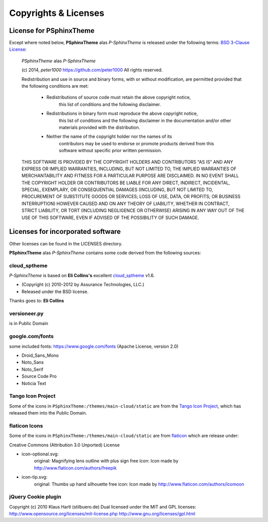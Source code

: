 =====================
Copyrights & Licenses
=====================

License for PSphinxTheme
========================
Except where noted below, **PSphinxTheme** alas *P-SphinxTheme* is released under the following terms:
`BSD 3-Clause License <http://opensource.org/licenses/BSD-3-Clause>`_:

   *PSphinxTheme* alas *P-SphinxTheme*

   (c) 2014, `peter1000` https://github.com/peter1000
   All rights reserved.

   Redistribution and use in source and binary forms, with or without
   modification, are permitted provided that the following conditions are met:

      - Redistributions of source code must retain the above copyright notice,
          this list of conditions and the following disclaimer.

      - Redistributions in binary form must reproduce the above copyright notice,
         this list of conditions and the following disclaimer in the documentation
         and/or other materials provided with the distribution.

      - Neither the name of the copyright holder nor the names of its
         contributors may be used to endorse or promote products derived from
         this software without specific prior written permission.

   THIS SOFTWARE IS PROVIDED BY THE COPYRIGHT HOLDERS AND CONTRIBUTORS "AS IS"
   AND ANY EXPRESS OR IMPLIED WARRANTIES, INCLUDING, BUT NOT LIMITED TO,
   THE IMPLIED WARRANTIES OF MERCHANTABILITY AND FITNESS FOR A PARTICULAR
   PURPOSE ARE DISCLAIMED.
   IN NO EVENT SHALL THE COPYRIGHT HOLDER OR CONTRIBUTORS BE LIABLE FOR ANY
   DIRECT, INDIRECT, INCIDENTAL, SPECIAL, EXEMPLARY, OR CONSEQUENTIAL DAMAGES
   (INCLUDING, BUT NOT LIMITED TO, PROCUREMENT OF SUBSTITUTE GOODS OR SERVICES;
   LOSS OF USE, DATA, OR PROFITS; OR BUSINESS INTERRUPTION) HOWEVER CAUSED
   AND ON ANY THEORY OF LIABILITY, WHETHER IN CONTRACT, STRICT LIABILITY,
   OR TORT (INCLUDING NEGLIGENCE OR OTHERWISE) ARISING IN ANY WAY OUT OF
   THE USE OF THIS SOFTWARE, EVEN IF ADVISED OF THE POSSIBILITY OF SUCH DAMAGE.


Licenses for incorporated software
==================================
Other licenses can be found in the LICENSES directory.

**PSphinxTheme** alas *P-SphinxTheme* contains some code derived from the following sources:


cloud_sptheme
-------------
*P-SphinxTheme* is based on **Eli Collins's** excellent `cloud_sptheme <https://bitbucket.org/ecollins/cloud_sptheme>`_ v1.6.

- (Copyright (c) 2010-2012 by Assurance Technologies, LLC.)
- Released under the BSD license.

Thanks goes to: **Eli Collins**


versioneer.py
-------------
is in Public Domain


google.com/fonts
----------------
some included fonts: https://www.google.com/fonts (Apache License, version 2.0)

- Droid_Sans_Mono
- Noto_Sans
- Noto_Serif
- Source Code Pro
- Noticia Text


Tango Icon Project
------------------
Some of the icons in ``PSphinxTheme:/themes/main-cloud/static`` are from the
`Tango Icon Project <http://tango.freedesktop.org/>`_, which has released them into the Public Domain.


flaticon Icons
--------------
Some of the icons in ``PSphinxTheme:/themes/main-cloud/static`` are from `flaticon <http://www.flaticon.com/>`_
which are release under:

Creative Commons (Attribution 3.0 Unported) License

- icon-optional.svg:
   original: Magnifying lens outline with plus sign free icon: Icon made by http://www.flaticon.com/authors/freepik
- icon-tip.svg:
   original: Thumbs up hand silhouette free icon: Icon made by http://www.flaticon.com/authors/icomoon


jQuery Cookie plugin
--------------------
Copyright (c) 2010 Klaus Hartl (stilbuero.de)
Dual licensed under the MIT and GPL licenses:
http://www.opensource.org/licenses/mit-license.php
http://www.gnu.org/licenses/gpl.html
